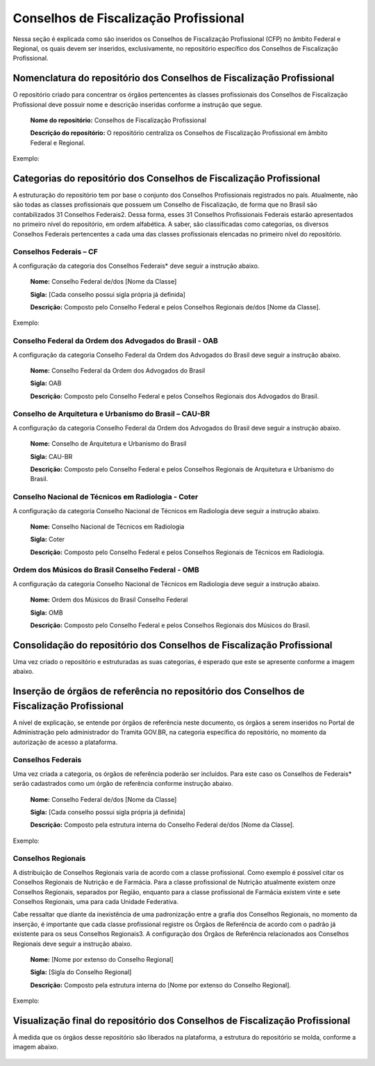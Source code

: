 Conselhos de Fiscalização Profissional 
=======================================

Nessa seção é explicada como são inseridos os Conselhos de Fiscalização Profissional (CFP) no âmbito Federal e Regional, os quais devem ser inseridos, exclusivamente, no repositório específico dos Conselhos de Fiscalização Profissional. 

 
Nomenclatura do repositório dos Conselhos de Fiscalização Profissional 
----------------------------------------------------------------------

O repositório criado para concentrar os órgãos pertencentes às classes profissionais dos Conselhos de Fiscalização Profissional deve possuir nome e descrição inseridas conforme a instrução que segue. 

   **Nome do repositório:** Conselhos de Fiscalização Profissional 

   **Descrição do repositório:** O repositório centraliza os Conselhos de Fiscalização Profissional em âmbito Federal e Regional. 
 
Exemplo:

.. figure:: _static/images/Conselhos_de_Fiscalizacao_Profissional.png

Categorias do repositório dos Conselhos de Fiscalização Profissional 
--------------------------------------------------------------------

A estruturação do repositório tem por base o conjunto dos Conselhos Profissionais registrados no país. Atualmente, não são todas as classes profissionais que possuem um Conselho de Fiscalização, de forma que no Brasil são contabilizados 31 Conselhos Federais2. Dessa forma, esses 31 Conselhos Profissionais Federais estarão apresentados no primeiro nível do repositório, em ordem alfabética. A saber, são classificadas como categorias, os diversos Conselhos Federais pertencentes a cada uma das classes profissionais elencadas no primeiro nível do repositório. 

Conselhos Federais – CF  
+++++++++++++++++++++++

A configuração da categoria dos Conselhos Federais* deve seguir a instrução abaixo. 

  **Nome:** Conselho Federal de/dos [Nome da Classe] 

  **Sigla:** [Cada conselho possui sigla própria já definida] 

  **Descrição:** Composto pelo Conselho Federal e pelos Conselhos Regionais de/dos [Nome da Classe]. 

.. admonition::Nota

   Em específico, quatro conselhos possuem grafia diferente dos demais. Para estes serão criadas seções específicas de forma a estabelecer um consoante grau de padronização. 


Exemplo: 

.. figure:: _static/images/Conselho_Federal_ Nome_da_Classe.png


Conselho Federal da Ordem dos Advogados do Brasil - OAB 
+++++++++++++++++++++++++++++++++++++++++++++++++++++++

A configuração da categoria Conselho Federal da Ordem dos Advogados do Brasil deve seguir a instrução abaixo. 


  **Nome:** Conselho Federal da Ordem dos Advogados do Brasil  

  **Sigla:** OAB 

  **Descrição:** Composto pelo Conselho Federal e pelos Conselhos Regionais dos Advogados do Brasil. 


 
Conselho de Arquitetura e Urbanismo do Brasil – CAU-BR 
++++++++++++++++++++++++++++++++++++++++++++++++++++++

A configuração da categoria Conselho Federal da Ordem dos Advogados do Brasil deve seguir a instrução abaixo. 

  **Nome:** Conselho de Arquitetura e Urbanismo do Brasil 

  **Sigla:** CAU-BR 

  **Descrição:** Composto pelo Conselho Federal e pelos Conselhos Regionais de Arquitetura e Urbanismo do Brasil. 


Conselho Nacional de Técnicos em Radiologia - Coter 
+++++++++++++++++++++++++++++++++++++++++++++++++++

A configuração da categoria Conselho Nacional de Técnicos em Radiologia deve seguir a instrução abaixo. 

  **Nome:** Conselho Nacional de Técnicos em Radiologia 

  **Sigla:** Coter 

  **Descrição:** Composto pelo Conselho Federal e pelos Conselhos Regionais de Técnicos em Radiologia. 

 
Ordem dos Músicos do Brasil Conselho Federal - OMB 
+++++++++++++++++++++++++++++++++++++++++++++++++++

A configuração da categoria Conselho Nacional de Técnicos em Radiologia deve seguir a instrução abaixo. 

  **Nome:** Ordem dos Músicos do Brasil Conselho Federal 

  **Sigla:** OMB 

  **Descrição:** Composto pelo Conselho Federal e pelos Conselhos Regionais dos Músicos do Brasil. 


Consolidação do repositório dos Conselhos de Fiscalização Profissional 
----------------------------------------------------------------------

Uma vez criado o repositório e estruturadas as suas categorias, é esperado que este se apresente conforme a imagem abaixo. 


.. figure:: _static/images/Consolidacao_do_repositorio_dos_Conselhos.png


Inserção de órgãos de referência no repositório dos Conselhos de Fiscalização Profissional 
------------------------------------------------------------------------------------------

A nível de explicação, se entende por órgãos de referência neste documento, os órgãos a serem inseridos no Portal de Administração pelo administrador do Tramita GOV.BR, na categoria específica do repositório, no momento da autorização de acesso a plataforma. 

 
Conselhos Federais 
+++++++++++++++++++
 

Uma vez criada a categoria, os órgãos de referência poderão ser incluídos. Para este caso os Conselhos de Federais* serão cadastrados como um órgão de referência conforme instrução abaixo. 

  **Nome:** Conselho Federal de/dos [Nome da Classe] 

  **Sigla:** [Cada conselho possui sigla própria já definida] 

  **Descrição:** Composto pela estrutura interna do Conselho Federal de/dos [Nome da Classe]. 

.. admonition::Nota

   Em específico, quatro conselhos possuem grafia diferente dos demais. Para estes serão criadas seções específicas de forma a estabelecer um consoante grau de padronização. 


Exemplo: 

.. figure:: _static/images/repositorio_dos_Conselhos_de_Fiscalizacao_Profissional.png


Conselhos Regionais 
++++++++++++++++++++

A distribuição de Conselhos Regionais varia de acordo com a classe profissional. Como exemplo é possível citar os Conselhos Regionais de Nutrição e de Farmácia. Para a classe profissional de Nutrição atualmente existem onze Conselhos Regionais, separados por Região, enquanto para a classe profissional de Farmácia existem vinte e sete Conselhos Regionais, uma para cada Unidade Federativa. 

Cabe ressaltar que diante da inexistência de uma padronização entre a grafia dos Conselhos Regionais, no momento da inserção, é importante que cada classe profissional registre os Órgãos de Referência de acordo com o padrão já existente para os seus Conselhos Regionais3. A configuração dos Órgãos de Referência relacionados aos Conselhos Regionais deve seguir a instrução abaixo. 

  **Nome:** [Nome por extenso do Conselho Regional] 

  **Sigla:** [Sigla do Conselho Regional] 

  **Descrição:** Composto pela estrutura interna do [Nome por extenso do Conselho Regional]. 

 
Exemplo: 

.. figure:: _static/images/Conselhos_de_Fiscalizacao_Profissional_regional.png
 
Visualização final do repositório dos Conselhos de Fiscalização Profissional 
-----------------------------------------------------------------------------
 

À medida que os órgãos desse repositório são liberados na plataforma, a estrutura do repositório se molda, conforme a imagem abaixo.

.. figure:: _static/images/Visualizacao_final_do_repositorio.png
